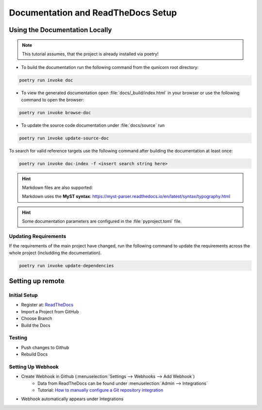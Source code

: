 Documentation and ReadTheDocs Setup
===================================

Using the Documentation Locally
-------------------------------

.. note:: This tutorial assumes, that the project is already installed via poetry!

* To build the documentation run the following command from the qunicorn root directory:

.. code-block:: bash

    poetry run invoke doc

* To view the generated documentation open :file:`docs/_build/index.html` in your browser or use the following command to open the browser:

.. code-block:: bash

    poetry run invoke browse-doc

* To update the source code documentation under :file:`docs/source` run

.. code-block:: bash

    poetry run invoke update-source-doc

To search for valid reference targets use the following command after building the documentation at least once:

.. code-block:: bash

    poetry run invoke doc-index -f <insert search string here>

.. seealso:: The documentation is built using Sphinx and reStructuredText.

    Documentation for the **reStructuredText syntax** and available roles/directives: https://www.sphinx-doc.org/en/master/usage/restructuredtext/index.html

.. hint:: Markdown files are also supported:

    Markdown uses the **MyST syntax**: https://myst-parser.readthedocs.io/en/latest/syntax/typography.html

.. hint:: Some documentation parameters are configured in the :file:`pyproject.toml` file.


Updating Requirements
**********************

If the requirements of the main project have changed, run the following command to update the requirements across the whole project (includding the documentation).

.. code-block:: bash

    poetry run invoke update-dependencies

Setting up remote
-------------------------

Initial Setup
**********************

* Register at: `ReadTheDocs <https://about.readthedocs.com/?ref=readthedocs.org>`_
* Import a Project from GitHub
* Choose Branch
* Build the Docs

Testing
**********************

* Push changes to Github
* Rebuild Docs

Setting Up Webhook
**********************

* Create Webhook in Github (:menuselection:`Settings --> Webhooks --> Add Webhook`)
    * Data from ReadTheDocs can be found under :menuselection:`Admin --> Integrations`
    * Tutorial: `How to manually configure a Git repository integration <https://docs.readthedocs.io/en/latest/guides/git-integrations.html>`_
* Webhook automatically appears under Integrations
